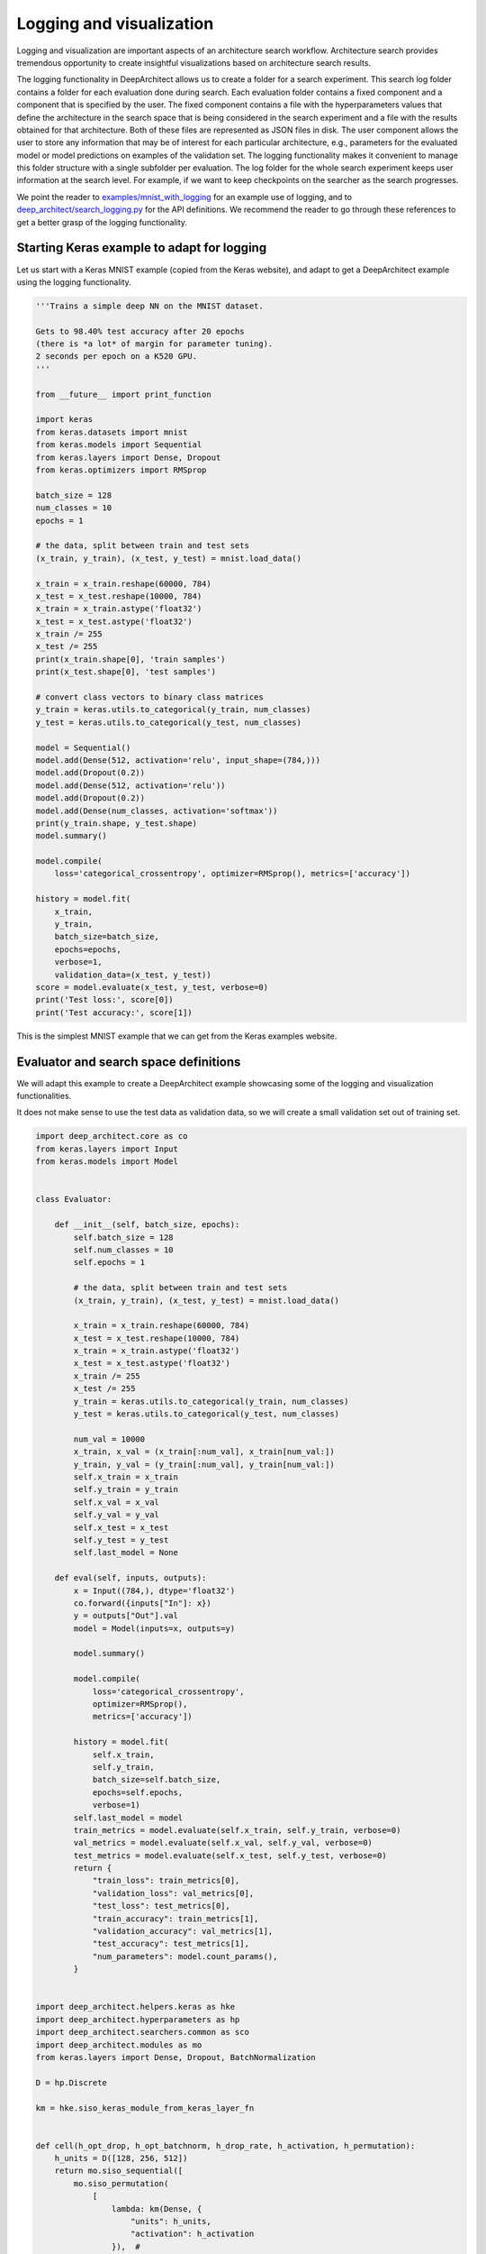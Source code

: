 
Logging and visualization
-------------------------

Logging and visualization are important aspects of an architecture search workflow.
Architecture search provides tremendous opportunity to create insightful visualizations
based on architecture search results.

The logging functionality in DeepArchitect allows us to create a folder for
a search experiment.
This search log folder contains a folder for each evaluation done during search.
Each evaluation folder contains a fixed component and a component
that is specified by the user.
The fixed component contains a file with the hyperparameters values that define
the architecture in the search space that is being considered in the search
experiment and a file with the results obtained for that architecture.
Both of these files are represented as JSON files in disk.
The user component allows the user to store any information that may be of
interest for each particular architecture, e.g., parameters for the evaluated model
or model predictions on examples of the validation set.
The logging functionality makes it convenient to manage this folder structure
with a single subfolder per evaluation.
The log folder for the whole search experiment keeps user information
at the search level. For example, if we want to keep checkpoints on the searcher
as the search progresses.

We point the reader to
`examples/mnist_with_logging <https://github.com/negrinho/darch/blob/master/examples/mnist_with_logging/main.py>`__
for an example use of logging, and to
`deep_architect/search_logging.py <https://github.com/negrinho/darch/blob/master/deep_architect/search_logging.py>`__
for the API definitions.
We recommend the reader to go through these references
to get a better grasp of the logging functionality.

Starting Keras example to adapt for logging
^^^^^^^^^^^^^^^^^^^^^^^^^^^^^^^^^^^^^^^^^^^

Let us start with a Keras MNIST example (copied from the Keras website),
and adapt to get a DeepArchitect example using the logging functionality.

.. code:: python

    '''Trains a simple deep NN on the MNIST dataset.

    Gets to 98.40% test accuracy after 20 epochs
    (there is *a lot* of margin for parameter tuning).
    2 seconds per epoch on a K520 GPU.
    '''

    from __future__ import print_function

    import keras
    from keras.datasets import mnist
    from keras.models import Sequential
    from keras.layers import Dense, Dropout
    from keras.optimizers import RMSprop

    batch_size = 128
    num_classes = 10
    epochs = 1

    # the data, split between train and test sets
    (x_train, y_train), (x_test, y_test) = mnist.load_data()

    x_train = x_train.reshape(60000, 784)
    x_test = x_test.reshape(10000, 784)
    x_train = x_train.astype('float32')
    x_test = x_test.astype('float32')
    x_train /= 255
    x_test /= 255
    print(x_train.shape[0], 'train samples')
    print(x_test.shape[0], 'test samples')

    # convert class vectors to binary class matrices
    y_train = keras.utils.to_categorical(y_train, num_classes)
    y_test = keras.utils.to_categorical(y_test, num_classes)

    model = Sequential()
    model.add(Dense(512, activation='relu', input_shape=(784,)))
    model.add(Dropout(0.2))
    model.add(Dense(512, activation='relu'))
    model.add(Dropout(0.2))
    model.add(Dense(num_classes, activation='softmax'))
    print(y_train.shape, y_test.shape)
    model.summary()

    model.compile(
        loss='categorical_crossentropy', optimizer=RMSprop(), metrics=['accuracy'])

    history = model.fit(
        x_train,
        y_train,
        batch_size=batch_size,
        epochs=epochs,
        verbose=1,
        validation_data=(x_test, y_test))
    score = model.evaluate(x_test, y_test, verbose=0)
    print('Test loss:', score[0])
    print('Test accuracy:', score[1])

This is the simplest MNIST example that we can get from the Keras examples
website.

Evaluator and search space definitions
^^^^^^^^^^^^^^^^^^^^^^^^^^^^^^^^^^^^^^

We will adapt this example to create a DeepArchitect example showcasing some of
the logging and visualization functionalities.

It does not make sense to use the test data as validation data, so we will
create a small validation set out of training set.

.. code:: python

    import deep_architect.core as co
    from keras.layers import Input
    from keras.models import Model


    class Evaluator:

        def __init__(self, batch_size, epochs):
            self.batch_size = 128
            self.num_classes = 10
            self.epochs = 1

            # the data, split between train and test sets
            (x_train, y_train), (x_test, y_test) = mnist.load_data()

            x_train = x_train.reshape(60000, 784)
            x_test = x_test.reshape(10000, 784)
            x_train = x_train.astype('float32')
            x_test = x_test.astype('float32')
            x_train /= 255
            x_test /= 255
            y_train = keras.utils.to_categorical(y_train, num_classes)
            y_test = keras.utils.to_categorical(y_test, num_classes)

            num_val = 10000
            x_train, x_val = (x_train[:num_val], x_train[num_val:])
            y_train, y_val = (y_train[:num_val], y_train[num_val:])
            self.x_train = x_train
            self.y_train = y_train
            self.x_val = x_val
            self.y_val = y_val
            self.x_test = x_test
            self.y_test = y_test
            self.last_model = None

        def eval(self, inputs, outputs):
            x = Input((784,), dtype='float32')
            co.forward({inputs["In"]: x})
            y = outputs["Out"].val
            model = Model(inputs=x, outputs=y)

            model.summary()

            model.compile(
                loss='categorical_crossentropy',
                optimizer=RMSprop(),
                metrics=['accuracy'])

            history = model.fit(
                self.x_train,
                self.y_train,
                batch_size=self.batch_size,
                epochs=self.epochs,
                verbose=1)
            self.last_model = model
            train_metrics = model.evaluate(self.x_train, self.y_train, verbose=0)
            val_metrics = model.evaluate(self.x_val, self.y_val, verbose=0)
            test_metrics = model.evaluate(self.x_test, self.y_test, verbose=0)
            return {
                "train_loss": train_metrics[0],
                "validation_loss": val_metrics[0],
                "test_loss": test_metrics[0],
                "train_accuracy": train_metrics[1],
                "validation_accuracy": val_metrics[1],
                "test_accuracy": test_metrics[1],
                "num_parameters": model.count_params(),
            }


    import deep_architect.helpers.keras as hke
    import deep_architect.hyperparameters as hp
    import deep_architect.searchers.common as sco
    import deep_architect.modules as mo
    from keras.layers import Dense, Dropout, BatchNormalization

    D = hp.Discrete

    km = hke.siso_keras_module_from_keras_layer_fn


    def cell(h_opt_drop, h_opt_batchnorm, h_drop_rate, h_activation, h_permutation):
        h_units = D([128, 256, 512])
        return mo.siso_sequential([
            mo.siso_permutation(
                [
                    lambda: km(Dense, {
                        "units": h_units,
                        "activation": h_activation
                    }),  #
                    lambda: mo.siso_optional(
                        lambda: km(Dropout, {"rate": h_drop_rate}), h_opt_drop),
                    lambda: mo.siso_optional(  #
                        lambda: km(BatchNormalization, {}), h_opt_batchnorm)
                ],
                h_permutation)
        ])


    def model_search_space():
        h_opt_drop = D([0, 1])
        h_opt_batchnorm = D([0, 1])
        h_permutation = hp.OneOfKFactorial(3)
        h_activation = D(["relu", "tanh", "elu"])
        fn = lambda: cell(h_opt_drop, h_opt_batchnorm, D([0.0, 0.2, 0.5, 0.8]),
                          h_activation, h_permutation)
        return mo.siso_sequential([
            mo.siso_repeat(fn, D([1, 2, 4])),
            km(Dense, {
                "units": D([num_classes]),
                "activation": D(["softmax"])
            })
        ])


    search_space_fn = mo.SearchSpaceFactory(model_search_space).get_search_space

Main search loop with logging
^^^^^^^^^^^^^^^^^^^^^^^^^^^^^

This create an initial folder structure that will be progressively filled by
each of the evaluations. The basic architecture search loop with a single process
is as follows:

.. code:: python

    from deep_architect.searchers.mcts import MCTSSearcher
    import deep_architect.search_logging as sl
    import deep_architect.visualization as vi
    import deep_architect.utils as ut

    searcher = MCTSSearcher(search_space_fn)
    evaluator = Evaluator(batch_size, epochs)
    num_samples = 3

    sl.create_search_folderpath(
        'logs',
        'logging_tutorial',
        delete_if_exists=True,
        create_parent_folders=True)

    for evaluation_id in range(num_samples):
        (inputs, outputs, hyperp_value_lst, searcher_eval_token) = searcher.sample()
        results = evaluator.eval(inputs, outputs)
        eval_logger = sl.EvaluationLogger(
            'logs', 'logging_tutorial', evaluation_id, abort_if_exists=True)
        eval_logger.log_config(hyperp_value_lst, searcher_eval_token)
        eval_logger.log_results(results)
        user_folderpath = eval_logger.get_evaluation_data_folderpath()
        vi.draw_graph(
            outputs.values(),
            draw_module_hyperparameter_info=False,
            out_folderpath=user_folderpath)
        model_filepath = ut.join_paths([user_folderpath, 'model.h5'])
        evaluator.last_model.save(model_filepath)
        searcher.update(results["validation_accuracy"], searcher_eval_token)

The above code samples and evaluates three architectures from the search space.
The results, the corresponding graph, and the saved models are logged to each of the evaluation
folders. Typically, we may not want to save the weights for all the architectures
sampled during training as this will lead to large amount of data being kept,
with only a few ones being of interest to the user, then perhaps different logic
should be used to maintain these models.

After running this code, we ask the reader to explore the resulting
log folder to get a sense of the information that is kept.
We made the resulting folder available
`here <https://www.cs.cmu.edu/~negrinho/deep_architect/logging_tutorial.zip>`__ in case the reader does not
wish to run the code locally, but still wishes to inspect the resulting
search log folder.

Concluding remarks
^^^^^^^^^^^^^^^^^^

Log folders are useful for visualization.
Architecture search allows us to try many of the
different architectures and explore different characteristics on each of them.
We may set the search space with the goal of exploring what
characteristics lead to better performance. Architecture search, and
more specifically, DeepArchitect and the workflow that we suggest allows us to
formulate many of these questions easily and explore the results to gain insight.
We encourage users of DeepArchitect to think about interesting visualizations
that can be constructed using architecture search workflows.
